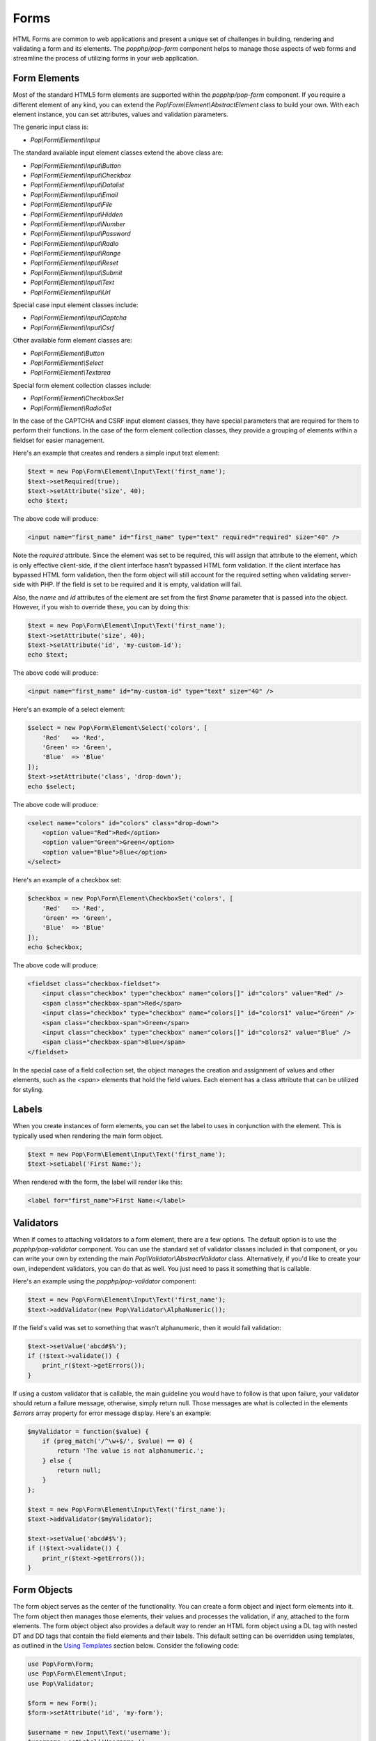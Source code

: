 Forms
=====

HTML Forms are common to web applications and present a unique set of challenges in building, rendering and
validating a form and its elements. The `popphp/pop-form` component helps to manage those aspects of web forms
and streamline the process of utilizing forms in your web application.

Form Elements
-------------

Most of the standard HTML5 form elements are supported within the `popphp/pop-form` component. If you require a
different element of any kind, you can extend the `Pop\\Form\\Element\\AbstractElement` class to build your own.
With each element instance, you can set attributes, values and validation parameters.

The generic input class is:

* `Pop\\Form\\Element\\Input`

The standard available input element classes extend the above class are:

* `Pop\\Form\\Element\\Input\\Button`
* `Pop\\Form\\Element\\Input\\Checkbox`
* `Pop\\Form\\Element\\Input\\Datalist`
* `Pop\\Form\\Element\\Input\\Email`
* `Pop\\Form\\Element\\Input\\File`
* `Pop\\Form\\Element\\Input\\Hidden`
* `Pop\\Form\\Element\\Input\\Number`
* `Pop\\Form\\Element\\Input\\Password`
* `Pop\\Form\\Element\\Input\\Radio`
* `Pop\\Form\\Element\\Input\\Range`
* `Pop\\Form\\Element\\Input\\Reset`
* `Pop\\Form\\Element\\Input\\Submit`
* `Pop\\Form\\Element\\Input\\Text`
* `Pop\\Form\\Element\\Input\\Url`

Special case input element classes include:

* `Pop\\Form\\Element\\Input\\Captcha`
* `Pop\\Form\\Element\\Input\\Csrf`

Other available form element classes are:

* `Pop\\Form\\Element\\Button`
* `Pop\\Form\\Element\\Select`
* `Pop\\Form\\Element\\Textarea`

Special form element collection classes include:

* `Pop\\Form\\Element\\CheckboxSet`
* `Pop\\Form\\Element\\RadioSet`

In the case of the CAPTCHA and CSRF input element classes, they have special parameters that are required for
them to perform their functions. In the case of the form element collection classes, they provide a grouping of
elements within a fieldset for easier management.

Here's an example that creates and renders a simple input text element:

.. code-block:: php

    $text = new Pop\Form\Element\Input\Text('first_name');
    $text->setRequired(true);
    $text->setAttribute('size', 40);
    echo $text;

The above code will produce:

.. code-block:: html

    <input name="first_name" id="first_name" type="text" required="required" size="40" />

Note the `required` attribute. Since the element was set to be required, this will assign that attribute to the
element, which is only effective client-side, if the client interface hasn't bypassed HTML form validation.
If the client interface has bypassed HTML form validation, then the form object will still account for the required
setting when validating server-side with PHP. If the field is set to be required and it is empty, validation will fail.

Also, the `name` and `id` attributes of the element are set from the first `$name` parameter that is passed into the
object. However, if you wish to override these, you can by doing this:

.. code-block:: php

    $text = new Pop\Form\Element\Input\Text('first_name');
    $text->setAttribute('size', 40);
    $text->setAttribute('id', 'my-custom-id');
    echo $text;

The above code will produce:

.. code-block:: html

    <input name="first_name" id="my-custom-id" type="text" size="40" />

Here's an example of a select element:

.. code-block:: php

    $select = new Pop\Form\Element\Select('colors', [
        'Red'   => 'Red',
        'Green' => 'Green',
        'Blue'  => 'Blue'
    ]);
    $text->setAttribute('class', 'drop-down');
    echo $select;

The above code will produce:

.. code-block:: html

    <select name="colors" id="colors" class="drop-down">
        <option value="Red">Red</option>
        <option value="Green">Green</option>
        <option value="Blue">Blue</option>
    </select>

Here's an example of a checkbox set:

.. code-block:: php

    $checkbox = new Pop\Form\Element\CheckboxSet('colors', [
        'Red'   => 'Red',
        'Green' => 'Green',
        'Blue'  => 'Blue'
    ]);
    echo $checkbox;

The above code will produce:

.. code-block:: html

    <fieldset class="checkbox-fieldset">
        <input class="checkbox" type="checkbox" name="colors[]" id="colors" value="Red" />
        <span class="checkbox-span">Red</span>
        <input class="checkbox" type="checkbox" name="colors[]" id="colors1" value="Green" />
        <span class="checkbox-span">Green</span>
        <input class="checkbox" type="checkbox" name="colors[]" id="colors2" value="Blue" />
        <span class="checkbox-span">Blue</span>
    </fieldset>

In the special case of a field collection set, the object manages the creation and assignment of values and other
elements, such as the `<span>` elements that hold the field values. Each element has a class attribute that can
be utilized for styling.

Labels
------

When you create instances of form elements, you can set the label to uses in conjunction with the element. This is
typically used when rendering the main form object.

.. code-block:: php

    $text = new Pop\Form\Element\Input\Text('first_name');
    $text->setLabel('First Name:');

When rendered with the form, the label will render like this:

.. code-block:: html

    <label for="first_name">First Name:</label>

Validators
----------

When if comes to attaching validators to a form element, there are a few options. The default option is to use the
`popphp/pop-validator` component. You can use the standard set of validator classes included in that component,
or you can write your own by extending the main `Pop\\Validator\\AbstractValidator` class. Alternatively, if you'd
like to create your own, independent validators, you can do that as well. You just need to pass it something that
is callable.

Here's an example using the `popphp/pop-validator` component:

.. code-block:: php

    $text = new Pop\Form\Element\Input\Text('first_name');
    $text->addValidator(new Pop\Validator\AlphaNumeric());

If the field's valid was set to something that wasn't alphanumeric, then it would fail validation:

.. code-block:: php

    $text->setValue('abcd#$%');
    if (!$text->validate()) {
        print_r($text->getErrors());
    }

If using a custom validator that is callable, the main guideline you would have to follow is that upon failure,
your validator should return a failure message, otherwise, simply return null. Those messages are what is collected
in the elements `$errors` array property for error message display. Here's an example:

.. code-block:: php

    $myValidator = function($value) {
        if (preg_match('/^\w+$/', $value) == 0) {
            return 'The value is not alphanumeric.';
        } else {
            return null;
        }
    };

    $text = new Pop\Form\Element\Input\Text('first_name');
    $text->addValidator($myValidator);

    $text->setValue('abcd#$%');
    if (!$text->validate()) {
        print_r($text->getErrors());
    }

Form Objects
------------

The form object serves as the center of the functionality. You can create a form object and inject form elements into
it. The form object then manages those elements, their values and processes the validation, if any, attached to the
form elements. The form object object also provides a default way to render an HTML form object using a DL tag with
nested DT and DD tags that contain the field elements and their labels. This default setting can be overridden using
templates, as outlined in the `Using Templates`_ section below. Consider the following code:

.. code-block:: php

    use Pop\Form\Form;
    use Pop\Form\Element\Input;
    use Pop\Validator;

    $form = new Form();
    $form->setAttribute('id', 'my-form');

    $username = new Input\Text('username');
    $username->setLabel('Username:')
             ->setRequired(true)
             ->setAttribute('size', 40)
             ->addValidator(new Validator\AlphaNumeric());

    $email = new Input\Email('email');
    $email->setLabel('Email:')
          ->setRequired(true)
          ->setAttribute('size', 40);

    $submit = new Input\Submit('submit', 'SUBMIT');

    $form->addElements([$username, $email, $submit]);

    if ($_POST) {
        $form->setFieldValues($_POST);
        if (!$form->isValid()) {
            echo $form; // Has errors
        } else {
            echo 'Valid!';
            print_r($form->getFields());
        }
    } else {
        echo $form;
    }

The form's action is pulled from the current `REQUEST_URI` of the current page, unless otherwise directly specified.
Also, the form's method defaults to `POST` unless otherwise specified. The above code will produce the following
HTML as the initial render by default:

.. code-block:: html

    <form action="/" method="post" id="my-form">
        <dl id="my-form-field-group-1" class="my-form-field-group">
        <dt>
            <label for="username" class="required">Username:</label>
        </dt>
        <dd>
            <input type="text" name="username" id="username" value="" required="required" size="40" />
        </dd>
        <dt>
            <label for="email" class="required">Email:</label>
        </dt>
        <dd>
            <input type="email" name="email" id="email" value="" required="required" size="40" />
        </dd>
        <dd>
            <input type="submit" name="submit" id="submit" value="SUBMIT" />
        </dd>
        </dl>
    </form>

If the user were to input non-valid data into on of the fields, and then submit the form, then the script would
be processed again, this time, it would trigger the form validation and render with the error messages, like this:

.. code-block:: html

    <form action="/" method="post" id="my-form">
        <dl id="my-form-field-group-1" class="my-form-field-group">
        <dt>
            <label for="username" class="required">Username:</label>
        </dt>
        <dd>
            <input type="text" name="username" id="username" value="dfvdfv##$dfv" required="required" size="40" />
            <div class="error">The value must only contain alphanumeric characters.</div>
        </dd>
        <dt>
            <label for="email" class="required">Email:</label>
        </dt>
        <dd>
            <input type="email" name="email" id="email" value="test@test.com" required="required" size="40" />
        </dd>
        <dd>
            <input type="submit" name="submit" id="submit" value="SUBMIT" />
        </dd>
        </dl>
    </form>

As you can see above, the values entered by the user are retained so that they may correct any errors and re-submit
the form. Once the form is corrected and re-submitted, it will pass validation and then move on to the portion of
the script that will handle what to do with the form data.


Using Filters
-------------

When dealing with the data that is being passed through a form object, besides validation, you'll want to consider
adding filters to further protect against bad or malicious data. We can modify the above example to add filters to
be used to process the form data before it is validated or re-rendered to the screen. A filter can be anything that
is callable, like this:

.. code-block:: php

    if ($_POST) {
        $form->addFilter('strip_tags');
        $form->addFilter('htmlentities', [ENT_QUOTES, 'UTF-8']);
        $form->setFieldValues($_POST);
        if (!$form->isValid()) {
            echo $form; // Has errors
        } else {
            echo 'Valid!';
            print_r($form->getFields());
        }
    } else {
        echo $form;
    }

In the above code, the `addFilter` methods are called before the data is set into the form for validation or
re-rendering. The example passes the `strip_tags` and `htmlentities` functions and those functions are applied
to the each value of form data. So, if a user tries to submit the data `<script>alert("Bad Code");</script>` into
one of the fields, it would get filtered and re-rendered like this:

.. code-block:: html

    <input type="text" name="username" id="username" value="alert(&quot;Bad Code&quot;);" required="required" size="40" />

As you can see, the `<script>` tags were stripped and the quotes were converted to HTML entities.


Field Configurations
--------------------

Most of the functionality outlined above can be administered and managed by passing field configuration arrays
into the form object. This helps facilitate and streamline the form creation process. Consider the following
example:

.. code-block:: php

    use Pop\Form\Form;
    use Pop\Validator;

    $fields = [
        'username' => [
            'type'       => 'text',
            'label'      => 'Username',
            'required'   => true,
            'validators' => new Validator\AlphaNumeric(),
            'attributes' => [
                'class' => 'username-field',
                'size'  => 40
            ]
        ],
        'password' => [
            'type'       => 'password',
            'label'      => 'Password',
            'required'   => true,
            'validators' => new Validator\GreaterThanEqual(6),
            'attributes' => [
                'class' => 'password-field',
                'size'  => 40
            ]
        ],
        'submit' => [
            'type'       => 'submit',
            'value'      => 'SUBMIT',
            'attributes' => [
                'class' => 'submit-btn'
            ]
        ]
    ];

    $form = new Form($fields);
    $form->setAttribute('id', 'login-form');

    echo $form;

which will produce the following HTML code:

.. code-block:: html

    <form action="/" method="post" id="login-form">
        <dl id="login-form-field-group-1" class="login-form-field-group">
        <dt>
            <label for="username" class="required">Username</label>
        </dt>
        <dd>
            <input type="text" name="username" id="username" value="" required="required" class="username-field" size="40" />
        </dd>
        <dt>
            <label for="password" class="required">Password</label>
        </dt>
        <dd>
            <input type="password" name="password" id="password" value="" required="required" class="password-field" size="40" />
        </dd>
        <dd>
            <input type="submit" name="submit" id="submit" value="SUBMIT" class="submit-btn" />
        </dd>
        </dl>
    </form>

In the above example, the `$fields` is an associative array where the keys are the names of the fields and the array
values contain the field configuration values. The accepted field configuration values are:

* ``'type'`` - field type, i.e. 'button', 'select', 'text', 'textarea', 'checkbox', 'radio', 'input-button'
* ``'label'`` - field label
* ``'required'`` - boolean to set whether the field is required or not. Defaults to false.
* ``'attributes'`` - an array of attributes to apply to the field.
* ``'validators'`` - an array of validators to apply to the field. Can be a single callable validator as well.
* ``'value'`` - the field value (or values in the case of select, checkbox or radio.)
* ``'marked'`` - the field value or values that are to be marked as 'selected' or 'checked' within the field's values.

Here is an example using fields with multiple values:

.. code-block:: php

    use Pop\Form\Form;
    use Pop\Validator;

    $fields = [
        'colors' => [
            'type'  => 'checkbox',
            'label' => 'Colors',
            'value' => [
                'Red'   => 'Red',
                'Green' => 'Green',
                'Blue'  => 'Blue'
            ],
            'marked' => [
                'Red', 'Green'
            ]
        ],
        'country' => [
            'type'  => 'select',
            'label' => 'Country',
            'value' => [
                'United States' => 'United States',
                'Canada'        => 'Canada',
                'Mexico'        => 'Mexico'
            ],
            'marked' => 'United States'
        ]
    ];

    $form = new Form($fields);

    echo $form;

which will produce:

.. code-block:: html

    <form action="/" method="post">
        <dl id="pop-form-field-group-1" class="pop-form-field-group">
        <dt>
            <label for="colors1">Colors</label>
        </dt>
        <dd>
            <fieldset class="checkbox-fieldset">
                <input type="checkbox" name="colors[]" id="colors" value="Red" class="checkbox" checked="checked" />
                <span class="checkbox-span">Red</span>
                <input type="checkbox" name="colors[]" id="colors1" value="Green" class="checkbox" checked="checked" />
                <span class="checkbox-span">Green</span>
                <input type="checkbox" name="colors[]" id="colors2" value="Blue" class="checkbox" />
                <span class="checkbox-span">Blue</span>
            </fieldset>
        </dd>
        <dt>
            <label for="country">Country</label>
        </dt>
        <dd>
            <select name="country" id="country">
                <option value="United States" selected="selected">United States</option>
                <option value="Canada">Canada</option>
                <option value="Mexico">Mexico</option>
            </select>
        </dd>
        </dl>
    </form>

Using Templates
---------------

If you require more control over the form object's overall look and feel, you can render it using a template.
Much like ``popphp/pop-view``, you can utilize either file-based templates or stream-based templates. Furthermore,
using templates will allow you to break away from the form object and work with just the form elements themselves
if that's what is required. Consider the following example:

.. code-block:: php

    use Pop\Form\Form;
    use Pop\Validator;

    $fields = [
        'username' => [
            'type'       => 'text',
            'label'      => 'Username',
            'required'   => true,
            'attributes' => [
                'class' => 'username-field',
                'size'  => 40
            ]
        ],
        'password' => [
            'type'       => 'password',
            'label'      => 'Password',
            'required'   => true,
            'attributes' => [
                'class' => 'password-field',
                'size'  => 40
            ]
        ],
        'submit' => [
            'type'       => 'submit',
            'value'      => 'SUBMIT',
            'attributes' => [
                'class' => 'submit-btn'
            ]
        ]
    ];

    $form = new Form($fields);
    $form->setAttribute('id', 'login-form');

and the following templates:

**form.html, a stream template**

.. code-block:: html

    <table id="login-form-table">
        <tr>
            <td>[{username_label}]</td>
            <td>[{username}]</td>
        </tr>
        <tr>
            <td>[{password_label}]</td>
            <td>[{password}]</td>
        </tr>
        <tr>
            <td>&nbsp;</td>
            <td>[{submit}]</td>
        </tr>
    </table>

**form.phtml, a PHP script file**

.. code-block:: php

    <table id="login-form-table">
        <tr>
            <td><?=$username_label; ?></td>
            <td><?=$username; ?></td>
        </tr>
        <tr>
            <td><?=$password_label; ?></td>
            <td><?=$password; ?></td>
        </tr>
        <tr>
            <td>&nbsp;</td>
            <td><?=$submit; ?></td>
        </tr>
    </table>

We can set the template of the form object to either:

.. code-block:: php

    $form->setTemplate('form.html');

or

.. code-block:: php

    $form->setTemplate('form.phtml');

and rendering the form like this:

.. code-block:: php

    echo $form;

will yield the same results:

.. code-block:: html

    <table id="login-form-table">
        <tr>
            <td><label for="username" class="required">Username</label></td>
            <td><input type="text" name="username" id="username" value="" required="required" class="username-field" size="40" /></td>
        </tr>
        <tr>
            <td><label for="password" class="required">Password</label></td>
            <td><input type="password" name="password" id="password" value="" required="required" class="password-field" size="40" /></td>
        </tr>
        <tr>
            <td>&nbsp;</td>
            <td><input type="submit" name="submit" id="submit" value="SUBMIT" class="submit-btn" /></td>
        </tr>
    </table>

Additionally, if you wish to break away from the form object altogether and just use the form elements, you can
pass the ``$form`` object into your view and access the elements and their components with the form element API,
like this:

.. code-block:: php

    <table id="login-form-table">
        <tr>
            <td><?=$form->getElement('username')->getLabel(); ?></td>
            <td><?=$form->getElement('username'); ?></td>
        </tr>
        <tr>
            <td><?=$form->getElement('password')->getLabel(); ?></td>
            <td><?=$form->getElement('password'); ?></td>
        </tr>
        <tr>
            <td>&nbsp;</td>
            <td><?=$form->getElement('submit'); ?></td>
        </tr>
    </table>

.. _Using Template: ./forms.html#using-templates